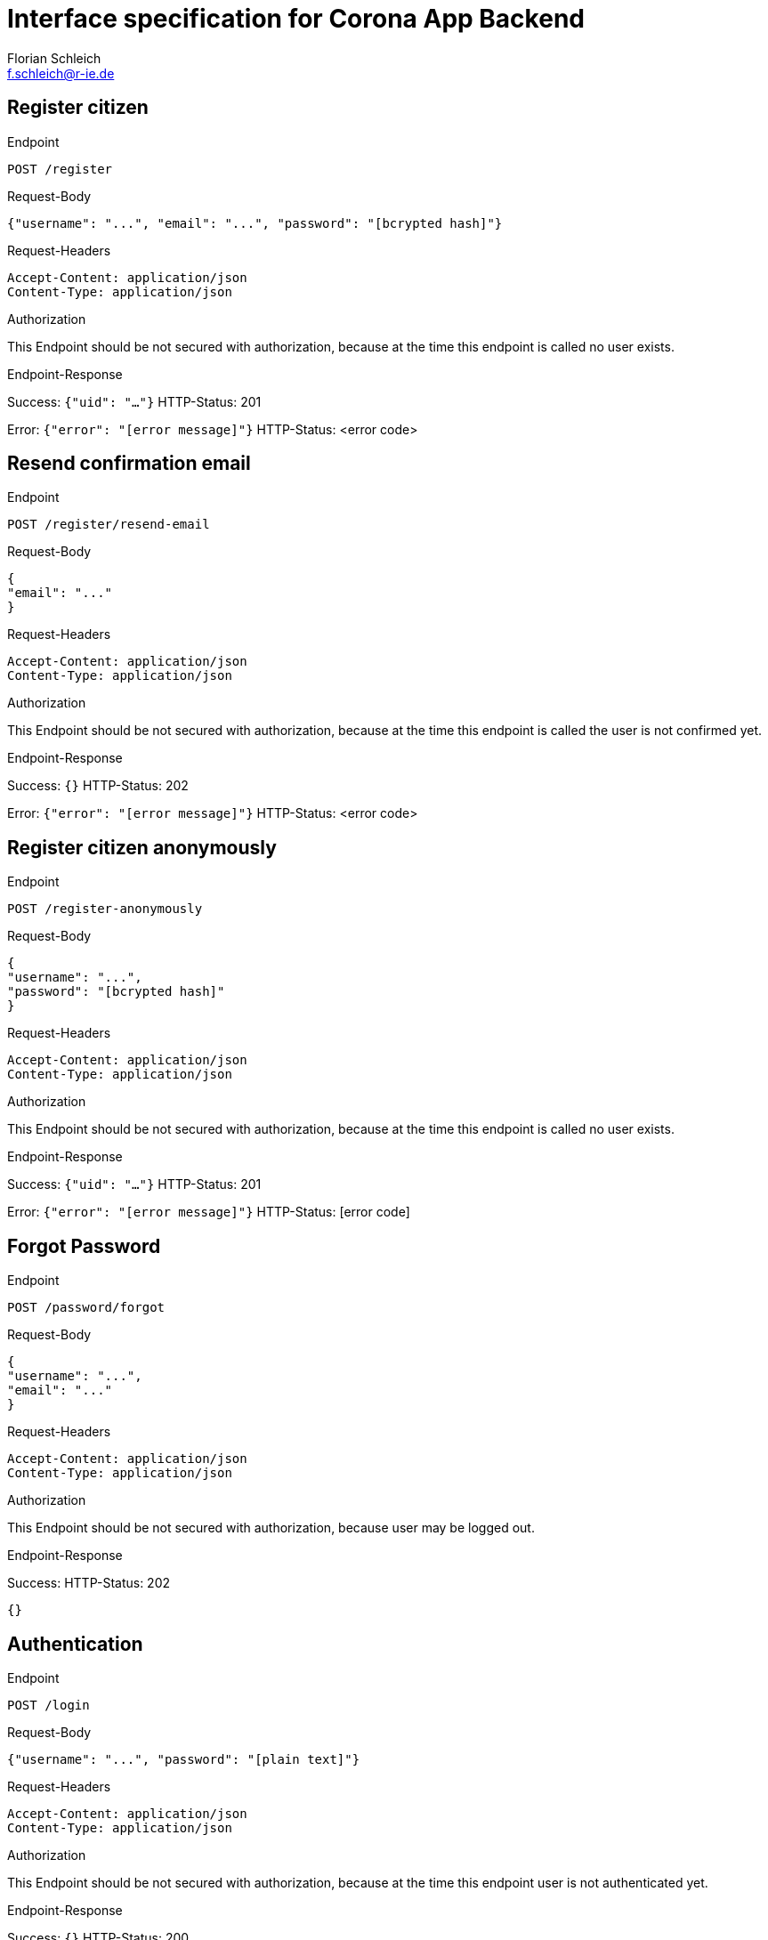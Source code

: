 = Interface specification for Corona App Backend
:Author: Florian Schleich
:Email: f.schleich@r-ie.de
:Revision: 1
:Date: 2010-04-09
:source-highlighter: rouge
:rouge-style: monokai

== Register citizen

.Endpoint
`POST /register`

.Request-Body
[source,json]
----
{"username": "...", "email": "...", "password": "[bcrypted hash]"}
----

.Request-Headers
[source]
----
Accept-Content: application/json
Content-Type: application/json
----

.Authorization
This Endpoint should be not secured with authorization, because at the time this endpoint is called no user exists.

.Endpoint-Response
Success: `{"uid": "..."}` HTTP-Status: 201

Error: `{"error": "[error message]"}` HTTP-Status: <error code>

== Resend confirmation email

.Endpoint
`POST /register/resend-email`

.Request-Body
[source,json]
----
{
"email": "..."
}
----

.Request-Headers
[source]
----
Accept-Content: application/json
Content-Type: application/json
----

.Authorization
This Endpoint should be not secured with authorization, because at the time this endpoint is called the user is not confirmed yet.

.Endpoint-Response
Success: `{}` HTTP-Status: 202

Error: `{"error": "[error message]"}` HTTP-Status: <error code>

== Register citizen anonymously

.Endpoint
`POST /register-anonymously`

.Request-Body
[source,json]
----
{
"username": "...",
"password": "[bcrypted hash]"
}
----

.Request-Headers
[source]
----
Accept-Content: application/json
Content-Type: application/json
----

.Authorization
This Endpoint should be not secured with authorization, because at the time this endpoint is called no user exists.

.Endpoint-Response
Success: `{"uid": "..."}` HTTP-Status: 201

Error: `{"error": "[error message]"}` HTTP-Status: [error code]

== Forgot Password

.Endpoint
`POST /password/forgot`

.Request-Body
[source,json]
----
{
"username": "...",
"email": "..."
}
----

.Request-Headers
[source]
----
Accept-Content: application/json
Content-Type: application/json
----

.Authorization
This Endpoint should be not secured with authorization, because user may be logged out.

.Endpoint-Response
Success:
HTTP-Status: 202
[source,json]

----
{}
----

== Authentication

.Endpoint
`POST /login`

.Request-Body
[source,json]
----
{"username": "...", "password": "[plain text]"}
----

.Request-Headers
[source]
----
Accept-Content: application/json
Content-Type: application/json
----

.Authorization
This Endpoint should be not secured with authorization, because at the time this endpoint user is not authenticated yet.

.Endpoint-Response
Success: `{}` HTTP-Status: 200

Error: `{"error": "Invalid credentials"}` HTTP-Status: 401

.Response-Headers on success
[source]
----
Authorization: Bearer [JWT token]
----

== Show Profile

.Endpoint
`GET /profile`

.Request-Body
[source,json]
----
{}
----

.Request-Headers
[source]
----
Accept-Content: application/json
Content-Type: application/json
Authorization: Bearer [JWT Token]
----

.Authorization
This Endpoint should be authorized with the JWT Token in the request header.

.Endpoint-Response
Success:
HTTP-Status: 200
[source,json]

----
{"username": "...", "name": "..."|null, "email": "..."|null, "uid": ...", "worksInMedicine": true|false|null, "hasChronicDiseases": true|false|null, "image": "base64 encoded image"|null}
----

On authorization error: HTTP-Status: 401

== Update Profile

.Endpoint
`PUT /profile`

.Request-Body
[source,json]
----
{
"name": "...",
"email": "...",
"worksInMedicine": true|false,
"hasChronicDiseases": true|false,
"image": "base64 encoded image",
"queuedTimestamp": 16542520,
"dispatchedTimestamp": 16542527
}
----

.Request-Headers
[source]
----
Accept-Content: application/json
Content-Type: application/json
Authorization: Bearer [JWT Token]
----

.Authorization
This Endpoint should be authorized with the JWT Token in the request header.

.Endpoint-Response
Success:
HTTP-Status: 202
[source,json]

----
{}
----

On authorization error: HTTP-Status: 401

== Update Password

.Endpoint
`PATCH /profile/password`

.Request-Body
[source,json]
----
{
"password": "[bcrypted hash]",
"queuedTimestamp": 16542520,
"dispatchedTimestamp": 16542527
}
----

.Request-Headers
[source]
----
Accept-Content: application/json
Content-Type: application/json
Authorization: Bearer [JWT Token]
----

.Authorization
This Endpoint should be authorized with the JWT Token in the request header.

.Endpoint-Response
Success:
HTTP-Status: 202
[source,json]

----
{}
----

On authorization error: HTTP-Status: 401

== Submit Survey

.Endpoint
`POST /surveys`

.Request-Body
[source,json]
----
{
"directContactToCovidSuspicion": true|false,
"directContactToCovid": true|false,
"hasCough": true|false,
"hasFever": true|false,
"hasSoreThroat": true|false,
"hasHeadache": true|false,
"hasLassitude": true|false,
"hasDysgeusia": true|false,
"queuedTimestamp": 16542520,
"dispatchedTimestamp": 16542527,
"score": 10
}
----

.Request-Headers
[source]
----
Accept-Content: application/json
Content-Type: application/json
Authorization: Bearer [JWT Token]
----

.Authorization
This Endpoint should be authorized with the JWT Token in the request header.

.Endpoint-Response
Success:
HTTP-Status: 201
[source,json]

----
{"uid": "12Z456G0"}
----

On authorization error: HTTP-Status: 401

== List My Surveys

.Endpoint
`GET /surveys`

.Request-Body
[source,json]
----
{}
----

.Request-Headers
[source]
----
Accept-Content: application/json
Content-Type: application/json
Authorization: Bearer [JWT Token]
----

.Authorization
This Endpoint should be authorized with the JWT Token in the request header.

.Endpoint-Response
Success:
HTTP-Status: 200
[source,json]

----
{
"surveys": [
	{
	"directContactToCovidSuspicion": true|false,
	"directContactToCovid": true|false,
	"hasCough": true|false,
	"hasFever": true|false,
	"hasSoreThroat": true|false,
	"hasHeadache": true|false,
	"hasLassitude": true|false,
	"hasDysgeusia": true|false,
	"timestamp": 16542520,
	"score": 10,
	},
	{
	"directContactToCovidSuspicion": true|false,
	"directContactToCovid": true|false,
	"hasCough": true|false,
	"hasFever": true|false,
	"hasSoreThroat": true|false,
	"hasHeadache": true|false,
	"hasLassitude": true|false,
	"hasDysgeusia": true|false,
	"timestamp": 16542520,
	"score": 10,
	},
	...
]
}
----

On authorization error: HTTP-Status: 401

== Location Check-In

.Endpoint
`POST /checkins/location`

.Request-Body
[source,json]
----
{
"locationUid": "12345678",
"queuedTimestamp": 16542520,
"dispatchedTimestamp": 16542527
}
----

.Request-Headers
[source]
----
Accept-Content: application/json
Content-Type: application/json
Authorization: Bearer [JWT Token]
----

.Authorization
This Endpoint should be authorized with the JWT Token in the request header.

.Endpoint-Response
Success:
HTTP-Status: 201
[source,json]

----
{}
----

On authorization error: HTTP-Status: 401

== Citizen Check-In

.Endpoint
`POST /checkins/citizen`

.Request-Body
[source,json]
----
{
"citizenUid": "12345678",
"queuedTimestamp": 16542520,
"dispatchedTimestamp": 16542527
}
----

.Request-Headers
[source]
----
Accept-Content: application/json
Content-Type: application/json
Authorization: Bearer [JWT Token]
----

.Authorization
This Endpoint should be authorized with the JWT Token in the request header.

.Endpoint-Response
Success:
HTTP-Status: 201
[source,json]

----
{}
----

On authorization error: HTTP-Status: 401

== Location Check-Out

.Endpoint
`POST /location-checkout`

.Request-Body
[source,json]
----
{
"uid": "12345678", 
"queuedTimestamp": 16542520,
"dispatchedTimestamp": 16542527
}
----

.Request-Headers
[source]
----
Accept-Content: application/json
Content-Type: application/json
Authorization: Bearer [JWT Token]
----

.Authorization
This Endpoint should be authorized with the JWT Token in the request header.

.Endpoint-Response
Success:
HTTP-Status: 202
[source,json]

----
{"event": "checkout", "location": {"name": "REWE Darmstadt"}}
----

On authorization error: HTTP-Status: 401

== List Check-Ins

.Endpoint
`GET /checkins`

.Request-Body
[source,json]
----
{}
----

.Request-Headers
[source]
----
Accept-Content: application/json
Content-Type: application/json
Authorization: Bearer [JWT Token]
----

.Authorization
This Endpoint should be authorized with the JWT Token in the request header.

.Endpoint-Response
Success:
HTTP-Status: 200
[source,json]

----
{
"locations": [
	{
		"checkin": 1654287784,
		"checkout": 1654287784,
		"uid": 12345678,
		"name": "REWE Darmstadt"
	},
	{
		"checkin": 1654287784,
		"checkout": 1654287784,
		"uid": 12345678,
		"name": "REWE Darmstadt"
	},
	{
		"checkin": 1654287784,
		"checkout": 1654287784,
		"uid": 12345678,
		"name": "REWE Darmstadt"
	},
	...
]
}
----

On authorization error: HTTP-Status: 401

